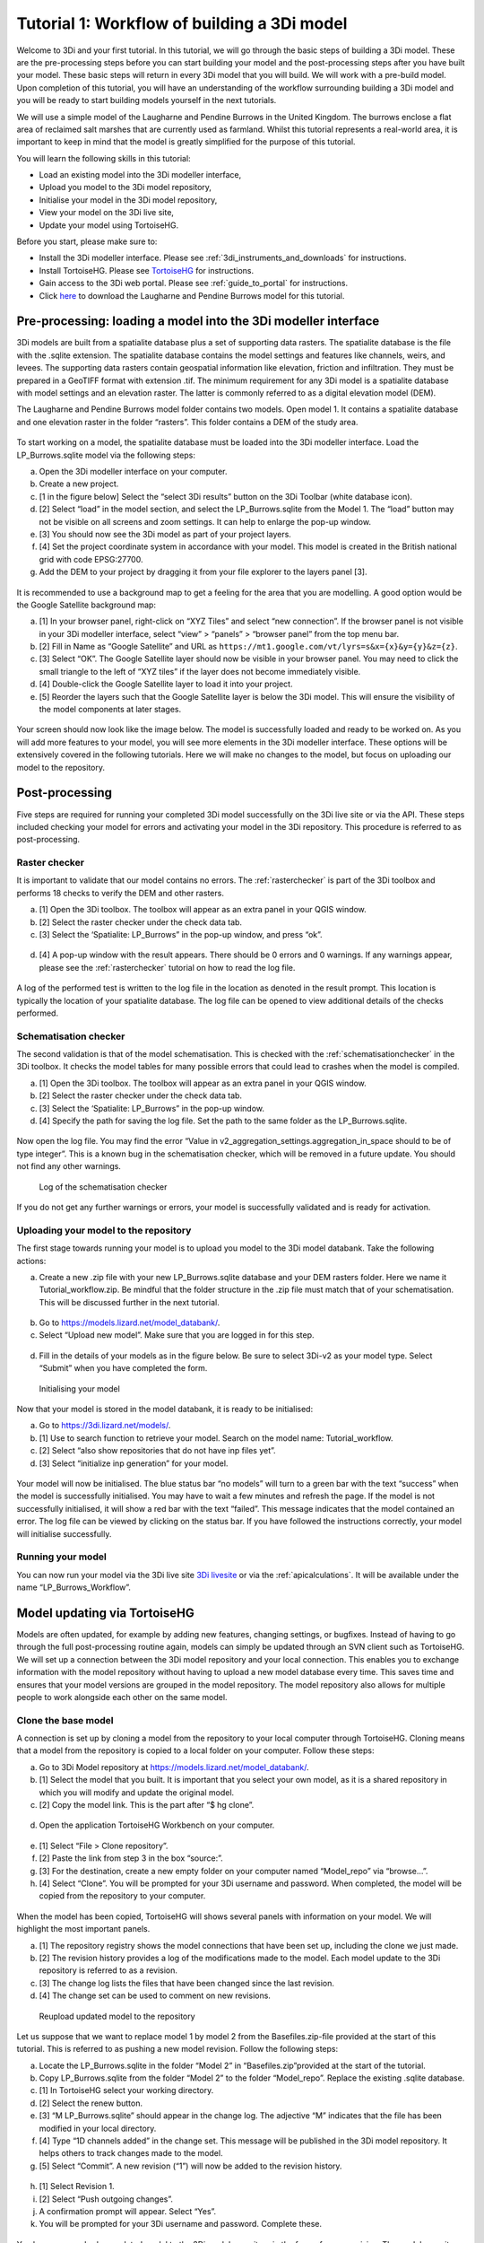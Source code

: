 .. _tutorial1_workflow:

Tutorial 1: Workflow of building a 3Di model
=============================================

Welcome to 3Di and your first tutorial. In this tutorial, we will go through the basic steps of building a 3Di model. 
These are the pre-processing steps before you can start building your model and the post-processing steps after you 
have built your model. These basic steps will return in every 3Di model that you will build. We will work with a 
pre-build model. Upon completion of this tutorial, you will have an understanding of the workflow surrounding building 
a 3Di model and you will be ready to start building models yourself in the next tutorials.

We will use a simple model of the Laugharne and Pendine Burrows in the United Kingdom. The burrows enclose a 
flat area of reclaimed salt marshes that are currently used as farmland. Whilst this tutorial represents a 
real-world area, it is important to keep in mind that the model is greatly simplified for the purpose of this 
tutorial. 


You will learn the following skills in this tutorial:

* Load an existing model into the 3Di modeller interface,
* Upload you model to the 3Di model repository,
* Initialise your model in the 3Di model repository,
* View your model on the 3Di live site,
* Update your model using TortoiseHG. 


Before you start, please make sure to:

* Install the 3Di modeller interface. Please see :ref:`3di_instruments_and_downloads` for instructions.
* Install TortoiseHG. Please see `TortoiseHG <https://tortoisehg.bitbucket.io/download/index.html>`_ for instructions.
* Gain access to the 3Di web portal. Please see :ref:`guide_to_portal` for instructions.
* Click `here <https://nens.lizard.net/media/3di-tutorials/3di-tutorial-01.zip>`_ to download the Laugharne and Pendine Burrows model for this tutorial.
    
Pre-processing: loading a model into the 3Di modeller interface
-----------------------------------------------------------------

3Di models are built from a spatialite database plus a set of supporting data rasters. The spatialite database is the file with the .sqlite extension. The spatialite database contains the model settings and features like channels, weirs, and levees. The supporting data rasters contain geospatial information like elevation, friction and infiltration. They must be prepared in a GeoTIFF format with extension .tif. The minimum requirement for any 3Di model is a spatialite database with model settings and an elevation raster. The latter is commonly referred to as a digital elevation model (DEM).

The Laugharne and Pendine Burrows model folder contains two models. Open model 1. It contains a spatialite database and one elevation raster in the folder “rasters”. This folder contains a DEM of the study area.

.. figure:: image/00_model_folder.png
    :scale: 30%
    
To start working on a model, the spatialite database must be loaded into the 3Di modeller interface. Load the LP_Burrows.sqlite model via the following steps:

a.  Open the 3Di modeller interface on your computer.
b.  Create a new project.
c.  [1 in the figure below] Select the “select 3Di results” button on the 3Di Toolbar (white database icon).
d.  [2] Select “load” in the model section, and select the LP_Burrows.sqlite from the Model 1. The “load” button may not be visible on all screens and zoom settings. It can help to enlarge the pop-up window. 
e.  [3] You should now see the 3Di model as part of your project layers.
f.  [4] Set the project coordinate system in accordance with your model. This model is created in the British national grid with code EPSG:27700.
g.  Add the DEM to your project by dragging it from your file explorer to the layers panel [3].

.. figure:: image/01_load_model.png

It is recommended to use a background map to get a feeling for the area that you are modelling. A good option would be the Google Satellite background map:

a.  [1] In your browser panel, right-click on “XYZ Tiles” and select “new connection”. If the browser panel is not visible in your 3Di modeller interface, select “view” > “panels” > “browser panel” from the top menu bar.
b.  [2] Fill in Name as “Google Satellite” and URL as ``https://mt1.google.com/vt/lyrs=s&x={x}&y={y}&z={z}``.
c.  [3] Select “OK”. The Google Satellite layer should now be visible in your browser panel. You may need to click the small triangle to the left of “XYZ tiles” if the layer does not become immediately visible.
d.  [4] Double-click the Google Satellite layer to load it into your project. 
e.  [5] Reorder the layers such that the Google Satellite layer is below the 3Di model. This will ensure the visibility of the model components at later stages. 

.. figure:: image/02_satellite.png

Your screen should now look like the image below. The model is successfully loaded and ready to be worked on. As you will add more features to your model, you will see more elements in the 3Di modeller interface. These options will be extensively covered in the following tutorials. Here we will make no changes to the model, but focus on uploading our model to the repository.

.. figure:: image/03_loaded_model.png


.. _post_processing:

Post-processing
---------------------

Five steps are required for running your completed 3Di model successfully on the 3Di live site or via the API. These steps included checking your model for errors and activating your model in the 3Di repository. This procedure is referred to as post-processing.

Raster checker
++++++++++++++++++++++++++++++++++++++
It is important to validate that our model contains no errors. The :ref:`rasterchecker` is part of the 3Di toolbox and performs 18 checks to verify the DEM and other rasters.

a.  [1] Open the 3Di toolbox. The toolbox will appear as an extra panel in your QGIS window.
b.  [2] Select the raster checker under the check data tab. 
c.  [3] Select the ‘Spatialite: LP_Burrows” in the pop-up window, and press “ok”.

.. figure:: image/04_rasterchecker_.png

d.  [4] A pop-up window with the result appears. There should be 0 errors and 0 warnings. If any warnings appear, please see the :ref:`rasterchecker` tutorial on how to read the log file. 

.. figure:: image/05_rasterchecker_2.png
   :scale: 30%

A log of the performed test is written to the log file in the location as denoted in the result prompt. This location is typically the location of your spatialite database. The log file can be opened to view additional details of the checks performed. 

Schematisation checker
++++++++++++++++++++++++++++++++++++++
The second validation is that of the model schematisation. This is checked with the :ref:`schematisationchecker` in the 3Di toolbox. It checks the model tables for many possible errors that could lead to crashes when the model is compiled. 

a.  [1] Open the 3Di toolbox. The toolbox will appear as an extra panel in your QGIS window.
b.  [2] Select the raster checker under the check data tab. 
c.  [3] Select the ‘Spatialite: LP_Burrows” in the pop-up window.
d.  [4] Specify the path for saving the log file. Set the path to the same folder as the LP_Burrows.sqlite.

.. figure:: image/06_schemachecker_.png

Now open the log file. You may find the error “Value in v2_aggregation_settings.aggregation_in_space should to be of type integer”. This is a known bug in the schematisation checker, which will be removed in a future update. You should not find any other warnings.

.. figure:: image/07_modelerrors.png
   :alt: log_checker

   
   Log of the schematisation checker
   
If you do not get any further warnings or errors, your model is successfully validated and is ready for activation.

Uploading your model to the repository
++++++++++++++++++++++++++++++++++++++
The first stage towards running your model is to upload you model to the 3Di model databank. Take the following actions:

a.  Create a new .zip file with your new LP_Burrows.sqlite database and your DEM rasters folder. Here we name it Tutorial_workflow.zip. Be mindful that the folder structure in the .zip file must match that of your schematisation. This will be discussed further in the next tutorial. 

.. figure:: image/08_zipfolder.png

b.  Go to https://models.lizard.net/model_databank/.
c.  Select “Upload new model”. Make sure that you are logged in for this step.

.. figure:: image/09_model_databank.png

d.  Fill in the details of your models as in the figure below. Be sure to select 3Di-v2 as your model type. Select “Submit” when you have completed the form.

.. figure:: image/10_model_upload.png
   :alt: ini_model

   
   Initialising your model
 
Now that your model is stored in the model databank, it is ready to be initialised:

a.  Go to https://3di.lizard.net/models/.
b.  [1] Use to search function to retrieve your model. Search on the model name: Tutorial_workflow.
c.  [2] Select “also show repositories that do not have inp files yet”.
d.  [3] Select “initialize inp generation” for your model. 

.. figure:: image/11_repositories.png

Your model will now be initialised. The blue status bar “no models” will turn to a green bar with the text “success” when the model is successfully initialised. You may have to wait a few minutes and refresh the page. If the model is not successfully initialised, it will show a red bar with the text “failed”. This message indicates that the model contained an error. The log file can be viewed by clicking on the status bar. If you have followed the instructions correctly, your model will initialise successfully.

Running your model
++++++++++++++++++++++++++++++++++++++

You can now run your model via the 3Di live site `3Di livesite <http://3di.live#>`_ or via the :ref:`apicalculations`. It will be available under the name “LP_Burrows_Workflow”.

.. figure:: image/12_livesite.png


Model updating via TortoiseHG
---------------------------------

Models are often updated, for example by adding new features, changing settings, or bugfixes. Instead of having to go through the full post-processing routine again, models can simply be updated through an SVN client such as TortoiseHG. We will set up a connection between the 3Di model repository and your local connection. This enables you to exchange information with the model repository without having to upload a new model database every time. This saves time and ensures that your model versions are grouped in the model repository. The model repository also allows for multiple people to work alongside each other on the same model.

Clone the base model
++++++++++++++++++++++++++++++++++++++

A connection is set up by cloning a model from the repository to your local computer through TortoiseHG. Cloning means that a model from the repository is copied to a local folder on your computer.  Follow these steps:

a.  Go to 3Di Model repository at https://models.lizard.net/model_databank/.
b.  [1] Select the model that you built. It is important that you select your own model, as it is a shared repository in which you will modify and update the original model. 
c.  [2] Copy the model link. This is the part after “$ hg clone”.  

.. figure:: image/13_databank.png

d.  Open the application TortoiseHG Workbench on your computer.

.. figure:: image/14_tortoise_.png
   :scale: 80%

e.  [1] Select “File > Clone repository”.
f.  [2] Paste the link from step 3 in the box “source:”.
g.  [3] For the destination, create a new empty folder on your computer named “Model_repo” via “browse…”.
h.  [4] Select “Clone”. You will be prompted for your 3Di username and password. When completed, the model will be copied from the repository to your computer.

.. figure:: image/15_cloning.png

When the model has been copied, TortoiseHG will shows several panels with information on your model. We will highlight the most important panels.

a.  [1] The repository registry shows the model connections that have been set up, including the clone we just made.
b.  [2] The revision history provides a log of the modifications made to the model. Each model update to the 3Di repository is referred to as a revision. 
c.  [3] The change log lists the files that have been changed since the last revision. 
d.  [4] The change set can be used to comment on new revisions.

.. figure:: image/16_tortoise_panels.png
   :alt: reupload_updated_model

   
   Reupload updated model to the repository

Let us suppose that we want to replace model 1 by model 2 from the Basefiles.zip-file provided at the start of this tutorial. This is referred to as pushing a new model revision. Follow the following steps:

a.  Locate the LP_Burrows.sqlite in the folder “Model 2” in “Basefiles.zip”provided at the start of the tutorial.
b.  Copy LP_Burrows.sqlite from the folder “Model 2” to the folder “Model_repo”. Replace the existing .sqlite database.
c.  [1] In TortoiseHG select your working directory.
d.  [2] Select the renew button.
e.  [3] “M LP_Burrows.sqlite” should appear in the change log. The adjective “M” indicates that the file has been modified in your local directory.
f.  [4] Type “1D channels added” in the change set. This message will be published in the 3Di model repository. It helps others to track changes made to the model.
g.  [5] Select “Commit”. A new revision (“1”) will now be added to the revision history.

.. figure:: image/17_commit.png

h.  [1] Select Revision 1.
i.  [2] Select “Push outgoing changes”.
j.  A confirmation prompt will appear. Select “Yes”.
k.  You will be prompted for your 3Di username and password. Complete these.

.. figure:: image/18_push.png

You have now pushed an updated model to the 3Di model repository in the form of a new revision. The model repository will be updated with the new spatialite database. The new revision can be downloaded by everyone within your organisation. To “pull” someone else’s revision to your local computer, select the “pull incoming changes” button in TortoiseHG ([3] in the figure above).  

Rasters with model data can be updated in the same way as spatialite databases. A model push can contain multiple changes to the spatialite database and rasters.

Update visibility
++++++++++++++++++++++++++++++++++++++

Models that are pushed to the repository through TortoiseHG will be initialised automatically. It is not required to “initialize inp generation” as is the case for new models. However, updated models are not visible by default on the live site. Change this as follows:

a.  Go to https://3di.lizard.net/models/.
b.  Use to search function to retrieve your model, i.e. “Tutorial_workflow”.
c.  [1] Wait until the inp generation is completed. The status bar will turn green when this process is completed. 
d.  [2] Click on the name of your model.

.. figure:: image/19_repository_2.png

e.  An overview of all revisions now appears. [1] select the pencil icon,
f.  [2] tick the marker in the column “visible”,
g.  [3] save the edit by selecting the save icon (same location as the pencil icon).

.. figure:: image/20_visibility.png

The updated model is now available on the `3Di livesite <http://3di.live#>`_  or via an API. The model will again be available under the name “LP_Burrows_Workflow”. 

Congratulations on completing this first tutorial on the 3Diworkflow! You are now ready to build your own models in the next tutorials.

.. figure:: image/21_live_site_2.png
   :alt: Final_model

   
   Final model on the livesite